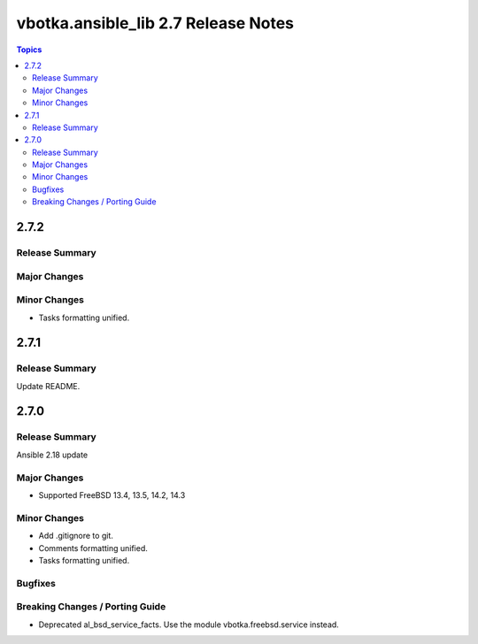 ====================================
vbotka.ansible_lib 2.7 Release Notes
====================================

.. contents:: Topics


2.7.2
=====

Release Summary
---------------

Major Changes
-------------

Minor Changes
-------------
* Tasks formatting unified.


2.7.1
=====

Release Summary
---------------
Update README.


2.7.0
=====

Release Summary
---------------
Ansible 2.18 update

Major Changes
-------------
* Supported FreeBSD 13.4, 13.5, 14.2, 14.3

Minor Changes
-------------
* Add .gitignore to git.
* Comments formatting unified.
* Tasks formatting unified.

Bugfixes
--------

Breaking Changes / Porting Guide
--------------------------------
* Deprecated al_bsd_service_facts. Use the module vbotka.freebsd.service instead.

